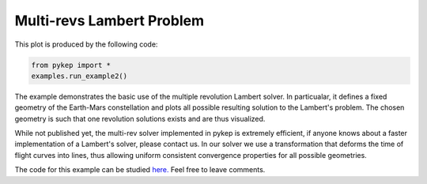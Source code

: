 Multi-revs Lambert Problem
==========================

.. figure:: ../images/gallery2.png
   :alt: multi-rev Lambert Problem
   :align: right

This plot is produced by the following code:

.. code-block:: python

   from pykep import *
   examples.run_example2()

The example demonstrates the basic use of the multiple revolution Lambert solver. In particualar, it defines a fixed geometry of the
Earth-Mars constellation and plots all possible resulting solution to the Lambert's problem. The chosen geometry is such that one revolution solutions
exists and are thus visualized.

While not published yet, the multi-rev solver implemented in pykep is extremely efficient, if anyone knows about a faster implementation of
a Lambert's solver, please contact us. In our solver we use a transformation that deforms the time of flight curves into lines, thus allowing uniform
consistent convergence properties for all possible geometries.

The code for this example can be studied `here. 
<https://github.com/esa/pykep/blob/master/pykep/examples/_ex2.py>`_ Feel free to leave comments.
